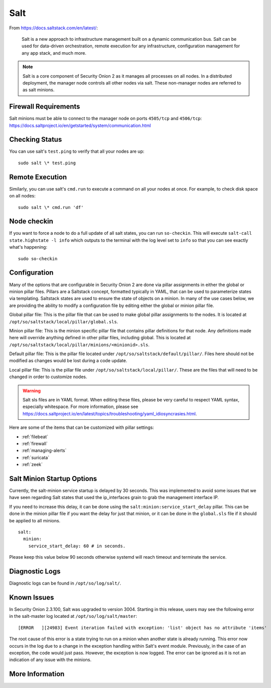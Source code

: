 .. _salt:

Salt
====

From https://docs.saltstack.com/en/latest/:

   Salt is a new approach to infrastructure management built on a dynamic communication bus. Salt can be used for data-driven orchestration, remote execution for any infrastructure, configuration management for any app stack, and much more.

.. note::

   Salt is a core component of Security Onion 2 as it manages all processes on all nodes. In a distributed deployment, the manager node controls all other nodes via salt. These non-manager nodes are referred to as salt minions.

Firewall Requirements
---------------------

| Salt minions must be able to connect to the manager node on ports ``4505/tcp`` and ``4506/tcp``:
| https://docs.saltproject.io/en/getstarted/system/communication.html

Checking Status
---------------

You can use salt's ``test.ping`` to verify that all your nodes are up:

::

    sudo salt \* test.ping

Remote Execution
----------------

Similarly, you can use salt's ``cmd.run`` to execute a command on all your nodes at once. For example, to check disk space on all nodes:

::

    sudo salt \* cmd.run 'df'

Node checkin
------------

If you want to force a node to do a full update of all salt states, you can run ``so-checkin``. This will execute ``salt-call state.highstate -l info`` which outputs to the terminal with the log level set to ``info`` so that you can see exactly what's happening:

::

    sudo so-checkin

Configuration
-------------

Many of the options that are configurable in Security Onion 2 are done via pillar assignments in either the global or minion pillar files. Pillars are a Saltstack concept, formatted typically in YAML, that can be used to parameterize states via templating. Saltstack states are used to ensure the state of objects on a minion. In many of the use cases below, we are providing the ability to modify a configuration file by editing either the global or minion pillar file.

Global pillar file: This is the pillar file that can be used to make global pillar assignments to the nodes. It is located at ``/opt/so/saltstack/local/pillar/global.sls``.

Minion pillar file: This is the minion specific pillar file that contains pillar definitions for that node. Any definitions made here will override anything defined in other pillar files, including global. This is located at ``/opt/so/saltstack/local/pillar/minions/<minionid>.sls``.

Default pillar file: This is the pillar file located under ``/opt/so/saltstack/default/pillar/``. Files here should not be modified as changes would be lost during a code update.

Local pillar file: This is the pillar file under ``/opt/so/saltstack/local/pillar/``. These are the files that will need to be changed in order to customize nodes.

.. warning::

   Salt sls files are in YAML format. When editing these files, please be very careful to respect YAML syntax, especially whitespace. For more information, please see https://docs.saltproject.io/en/latest/topics/troubleshooting/yaml_idiosyncrasies.html.
   
Here are some of the items that can be customized with pillar settings:

- :ref:`filebeat`
 
- :ref:`firewall`
 
- :ref:`managing-alerts`

- :ref:`suricata`

- :ref:`zeek`

Salt Minion Startup Options
---------------------------

Currently, the salt-minion service startup is delayed by 30 seconds. This was implemented to avoid some issues that we have seen regarding Salt states that used the ip_interfaces grain to grab the management interface IP.

If you need to increase this delay, it can be done using the ``salt:minion:service_start_delay`` pillar. This can be done in the minion pillar file if you want the delay for just that minion, or it can be done in the ``global.sls`` file if it should be applied to all minions.

::

  salt:
    minion:
      service_start_delay: 60 # in seconds.

Please keep this value below 90 seconds otherwise systemd will reach timeout and terminate the service.

Diagnostic Logs
---------------

Diagnostic logs can be found in ``/opt/so/log/salt/``.

Known Issues
------------

In Security Onion 2.3.100, Salt was upgraded to version 3004. Starting in this release, users may see the following error in the salt-master log located at ``/opt/so/log/salt/master``:

::

  [ERROR   ][24983] Event iteration failed with exception: 'list' object has no attribute 'items'

The root cause of this error is a state trying to run on a minion when another state is already running. This error now occurs in the log due to a change in the exception handling within Salt's event module. Previously, in the case of an exception, the code would just pass. However, the exception is now logged. The error can be ignored as it is not an indication of any issue with the minions.

More Information
----------------

.. seealso::

    For more information about Salt, please see https://docs.saltstack.com/en/latest/.
